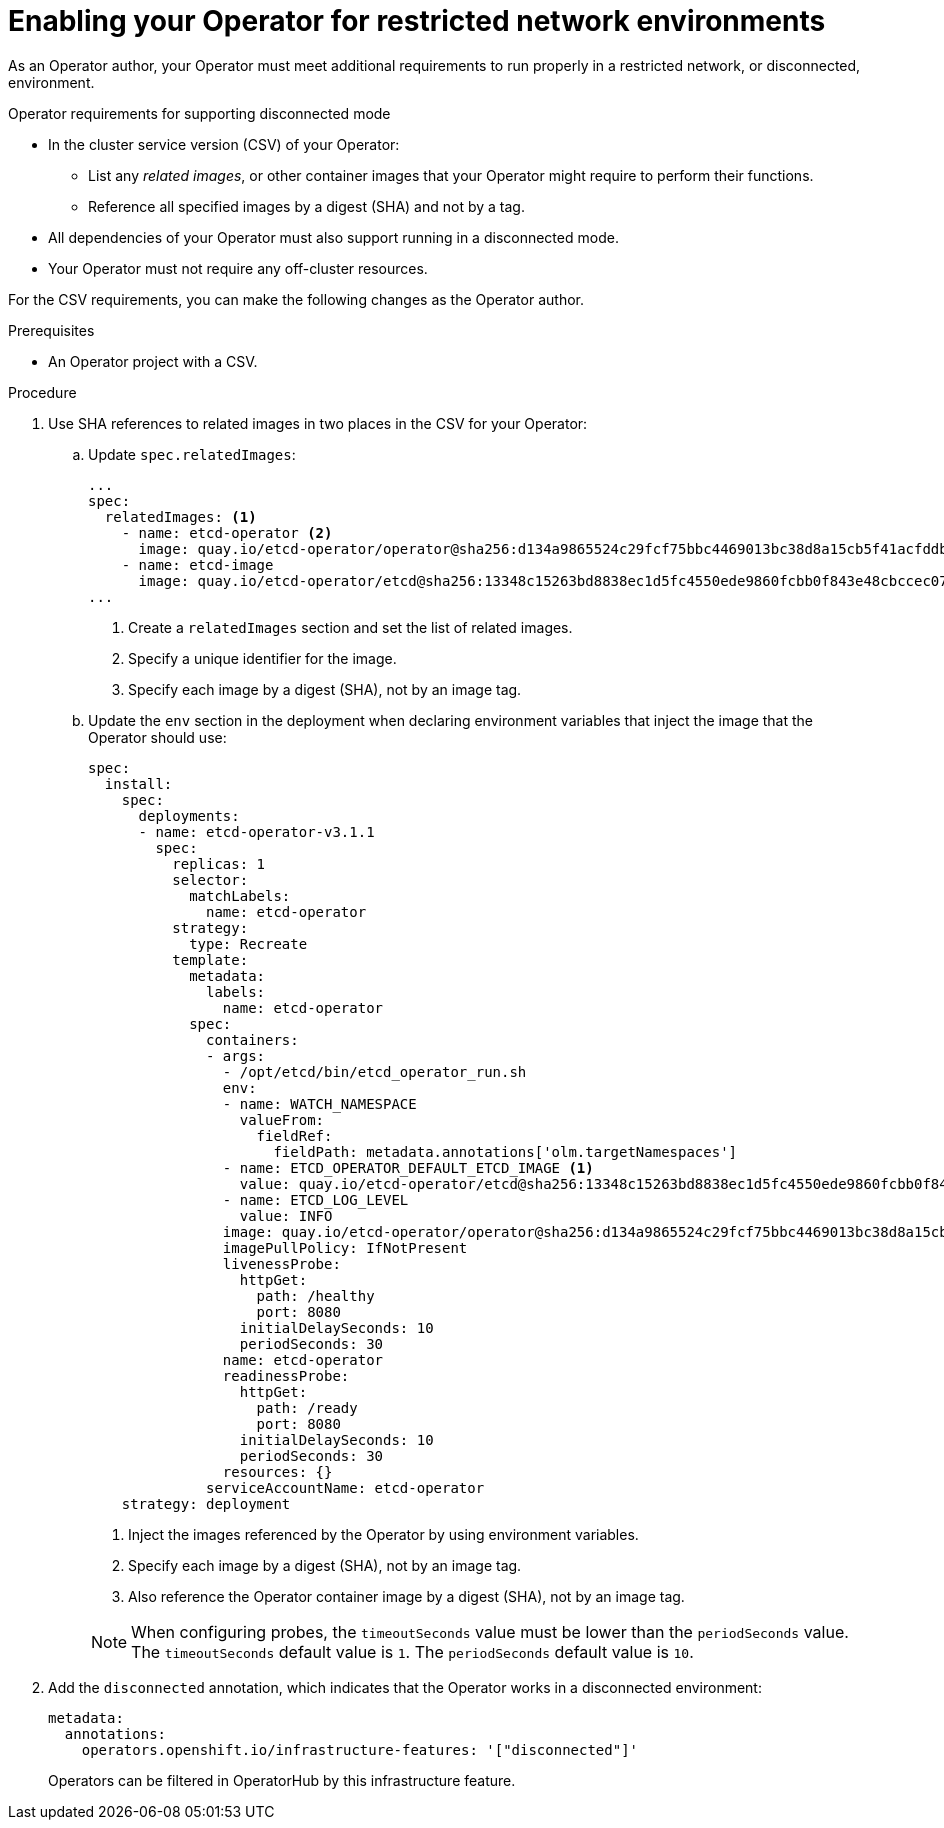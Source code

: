 // Module included in the following assemblies:
//
// * operators/operator_sdk/osdk-generating-csvs.adoc

[id="olm-enabling-operator-for-restricted-network_{context}"]
= Enabling your Operator for restricted network environments

[role="_abstract"]
As an Operator author, your Operator must meet additional requirements to run properly in a restricted network, or disconnected, environment.

.Operator requirements for supporting disconnected mode

* In the cluster service version (CSV) of your Operator:
** List any _related images_, or other container images that your Operator might require to perform their functions.
** Reference all specified images by a digest (SHA) and not by a tag.
* All dependencies of your Operator must also support running in a disconnected mode.
* Your Operator must not require any off-cluster resources.
// TODO: Include more info w/ better steps on how to do this:
//* You must understand the {product-title} proxy configuration.

For the CSV requirements, you can make the following changes as the Operator author.

.Prerequisites

* An Operator project with a CSV.

.Procedure

. Use SHA references to related images in two places in the CSV for your Operator:

.. Update `spec.relatedImages`:
+
[source,yaml]
----
...
spec:
  relatedImages: <1>
    - name: etcd-operator <2>
      image: quay.io/etcd-operator/operator@sha256:d134a9865524c29fcf75bbc4469013bc38d8a15cb5f41acfddb6b9e492f556e4 <3>
    - name: etcd-image
      image: quay.io/etcd-operator/etcd@sha256:13348c15263bd8838ec1d5fc4550ede9860fcbb0f843e48cbccec07810eebb68
...
----
<1> Create a `relatedImages` section and set the list of related images.
<2> Specify a unique identifier for the image.
<3> Specify each image by a digest (SHA), not by an image tag.

.. Update the `env` section in the deployment when declaring environment variables that inject the image that the Operator should use:
+
[source,yaml]
----
spec:
  install:
    spec:
      deployments:
      - name: etcd-operator-v3.1.1
        spec:
          replicas: 1
          selector:
            matchLabels:
              name: etcd-operator
          strategy:
            type: Recreate
          template:
            metadata:
              labels:
                name: etcd-operator
            spec:
              containers:
              - args:
                - /opt/etcd/bin/etcd_operator_run.sh
                env:
                - name: WATCH_NAMESPACE
                  valueFrom:
                    fieldRef:
                      fieldPath: metadata.annotations['olm.targetNamespaces']
                - name: ETCD_OPERATOR_DEFAULT_ETCD_IMAGE <1>
                  value: quay.io/etcd-operator/etcd@sha256:13348c15263bd8838ec1d5fc4550ede9860fcbb0f843e48cbccec07810eebb68 <2>
                - name: ETCD_LOG_LEVEL
                  value: INFO
                image: quay.io/etcd-operator/operator@sha256:d134a9865524c29fcf75bbc4469013bc38d8a15cb5f41acfddb6b9e492f556e4 <3>
                imagePullPolicy: IfNotPresent
                livenessProbe:
                  httpGet:
                    path: /healthy
                    port: 8080
                  initialDelaySeconds: 10
                  periodSeconds: 30
                name: etcd-operator
                readinessProbe:
                  httpGet:
                    path: /ready
                    port: 8080
                  initialDelaySeconds: 10
                  periodSeconds: 30
                resources: {}
              serviceAccountName: etcd-operator
    strategy: deployment
----
+
--
<1> Inject the images referenced by the Operator by using environment variables.
<2> Specify each image by a digest (SHA), not by an image tag.
<3> Also reference the Operator container image by a digest (SHA), not by an image tag.
--
+
[NOTE]
====
When configuring probes, the `timeoutSeconds` value must be lower than the `periodSeconds` value. The `timeoutSeconds` default value is `1`. The `periodSeconds` default value is `10`.
====

. Add the `disconnected` annotation, which indicates that the Operator works in a disconnected environment:
+
[source,yaml]
----
metadata:
  annotations:
    operators.openshift.io/infrastructure-features: '["disconnected"]'
----
+
Operators can be filtered in OperatorHub by this infrastructure feature.
